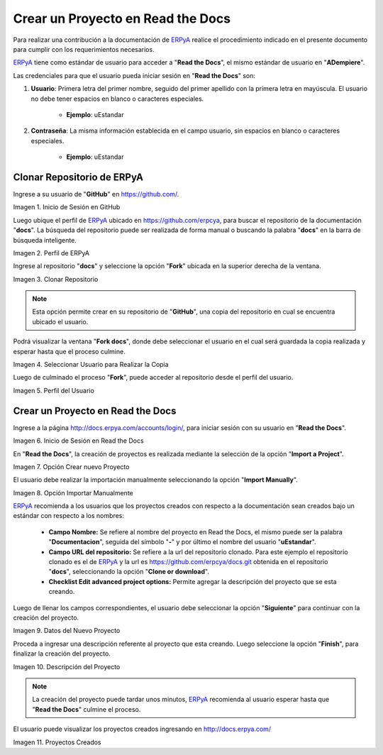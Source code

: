 .. _ERPyA: http://erpya.com
.. |Usuario en GitHub| image:: resources/img1.png 
.. |Perfil de ERPyA| image:: resources/img2.png 
.. |Fork| image:: resources/img3.png 
.. |Copiar al Usuario| image:: resources/img4.png 
.. |Perfil Usuario| image:: resources/img5.png 
.. |Usuario en Read the Docs| image:: resources/img6.png 
.. |Crear Proyecto| image:: resources/img7.png 
.. |Importar Manualmente| image:: resources/img8.png 
.. |Datos del Proyecto| image:: resources/img9.png 
.. |Descripción del Proyecto| image:: resources/img10.png 
.. |Proyectos Creados| image:: resources/img11.png 

.. _documento/nuevo-proyecto:

======================================
**Crear un Proyecto en Read the Docs**
======================================

Para realizar una contribución a la documentación de `ERPyA`_ realice el procedimiento indicado en el presente documento para cumplir con los requerimientos necesarios.

`ERPyA`_ tiene como estándar de usuario para acceder a "**Read the Docs**", el mismo estándar de usuario en "**ADempiere**".

Las credenciales para que el usuario pueda iniciar sesión en "**Read the Docs**" son:

#. **Usuario**: Primera letra del primer nombre, seguido del primer apellido con la primera letra en mayúscula. El usuario no debe tener espacios en blanco o caracteres especiales.

    - **Ejemplo**: uEstandar

#. **Contraseña**: La misma información establecida en el campo usuario, sin espacios en blanco o caracteres especiales.

    - **Ejemplo**: uEstandar

**Clonar Repositorio de ERPyA**
===============================

Ingrese a su usuario de "**GitHub**" en https://github.com/. 

|Usuario en GitHub|

Imagen 1. Inicio de Sesión en GitHub

Luego ubique el perfil de `ERPyA`_ ubicado en https://github.com/erpcya, para buscar el repositorio de la documentación "**docs**". La búsqueda del repositorio puede ser realizada de forma manual o buscando la palabra "**docs**" en la barra de búsqueda inteligente.

|Perfil de ERPyA|

Imagen 2. Perfil de ERPyA

Ingrese al repositorio "**docs**" y seleccione la opción "**Fork**" ubicada en la superior derecha de la ventana. 

|Fork|

Imagen 3. Clonar Repositorio

.. note:: 

    Esta opción permite crear en su repositorio de "**GitHub**", una copia del repositorio en cual se encuentra ubicado el usuario.

Podrá visualizar la ventana "**Fork docs**", donde debe seleccionar el usuario en el cual será guardada la copia realizada y esperar hasta que el proceso culmine.

|Copiar al Usuario|

Imagen 4. Seleccionar Usuario para Realizar la Copia

Luego de culminado el proceso "**Fork**", puede acceder al repositorio desde el perfil del usuario.

|Perfil Usuario|

Imagen 5. Perfil del Usuario

**Crear un Proyecto en Read the Docs**
======================================

Ingrese a la página http://docs.erpya.com/accounts/login/, para iniciar sesión con su usuario en "**Read the Docs**".

|Usuario en Read the Docs|

Imagen 6. Inicio de Sesión en Read the Docs

En "**Read the Docs**", la creación de proyectos es realizada mediante la selección de la opción "**Import a Project**".

|Crear Proyecto|

Imagen 7. Opción Crear nuevo Proyecto

El usuario debe realizar la importación manualmente seleccionando la opción "**Import Manually**".

|Importar Manualmente|

Imagen 8. Opción Importar Manualmente

`ERPyA`_ recomienda a los usuarios que los proyectos creados con respecto a la documentación sean creados bajo un estándar con respecto a los nombres:

    - **Campo Nombre:** Se refiere al nombre del proyecto en Read the Docs, el mismo puede ser la palabra "**Documentacion**", seguida del símbolo "**-**" y por último el nombre del usuario "**uEstandar**".

    - **Campo URL del repositorio:** Se refiere a la url del repositorio clonado. Para este ejemplo el repositorio clonado es el de `ERPyA`_ y la url es https://github.com/erpcya/docs.git obtenida en el repositorio "**docs**", seleccionando la opción "**Clone or download**".

    - **Checklist Edit advanced project options:** Permite agregar la descripción del proyecto que se esta creando.

Luego de llenar los campos correspondientes, el usuario debe seleccionar la opción "**Siguiente**" para continuar con la creación del proyecto.

|Datos del Proyecto|

Imagen 9. Datos del Nuevo Proyecto

Proceda a ingresar una descripción referente al proyecto que esta creando. Luego seleccione la opción "**Finish**", para finalizar la creación del proyecto.

|Descripción del Proyecto|

Imagen 10. Descripción del Proyecto


.. note::

    La creación del proyecto puede tardar unos minutos, `ERPyA`_ recomienda al usuario esperar hasta que "**Read the Docs**" culmine el proceso.

El usuario puede visualizar los proyectos creados ingresando en http://docs.erpya.com/

|Proyectos Creados|

Imagen 11. Proyectos Creados